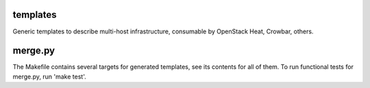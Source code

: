 templates
=========

Generic templates to describe multi-host infrastructure, consumable by OpenStack Heat, Crowbar, others.


merge.py
========

The Makefile contains several targets for generated templates, see its contents for all of them. To run functional tests for merge.py, run 'make test'.



